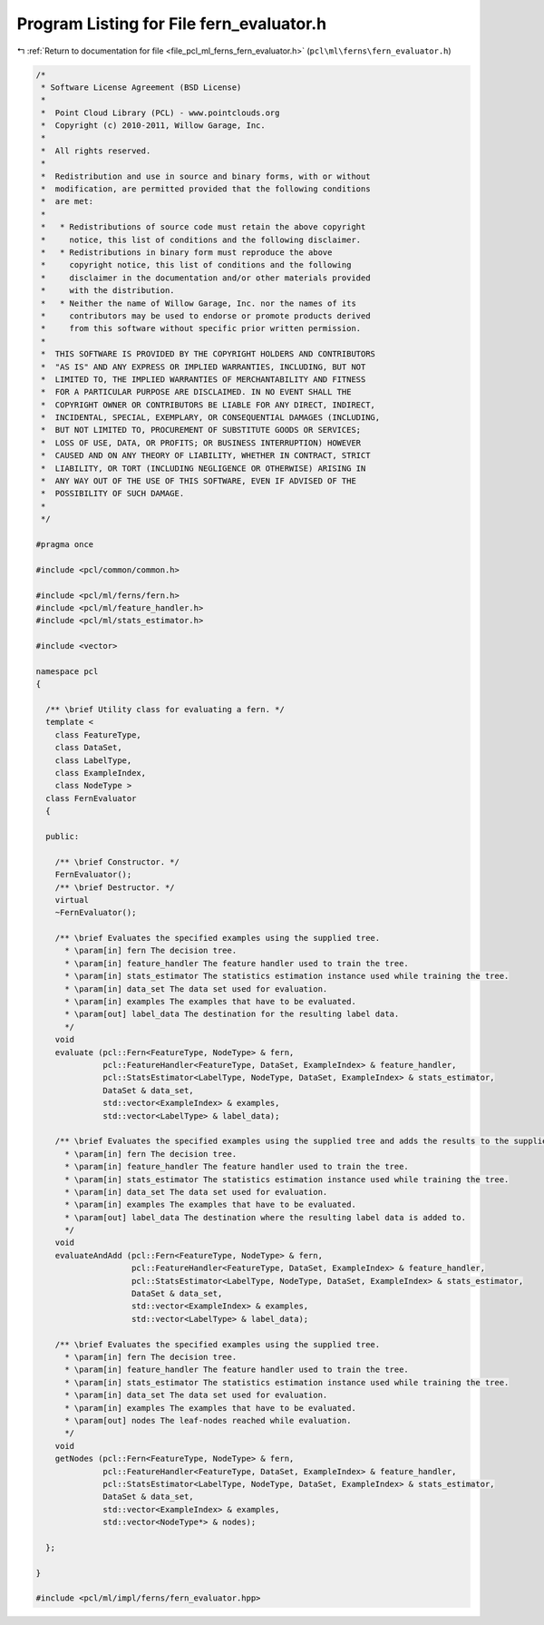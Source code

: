 
.. _program_listing_file_pcl_ml_ferns_fern_evaluator.h:

Program Listing for File fern_evaluator.h
=========================================

|exhale_lsh| :ref:`Return to documentation for file <file_pcl_ml_ferns_fern_evaluator.h>` (``pcl\ml\ferns\fern_evaluator.h``)

.. |exhale_lsh| unicode:: U+021B0 .. UPWARDS ARROW WITH TIP LEFTWARDS

.. code-block:: cpp

   /*
    * Software License Agreement (BSD License)
    *
    *  Point Cloud Library (PCL) - www.pointclouds.org
    *  Copyright (c) 2010-2011, Willow Garage, Inc.
    *
    *  All rights reserved.
    *
    *  Redistribution and use in source and binary forms, with or without
    *  modification, are permitted provided that the following conditions
    *  are met:
    *
    *   * Redistributions of source code must retain the above copyright
    *     notice, this list of conditions and the following disclaimer.
    *   * Redistributions in binary form must reproduce the above
    *     copyright notice, this list of conditions and the following
    *     disclaimer in the documentation and/or other materials provided
    *     with the distribution.
    *   * Neither the name of Willow Garage, Inc. nor the names of its
    *     contributors may be used to endorse or promote products derived
    *     from this software without specific prior written permission.
    *
    *  THIS SOFTWARE IS PROVIDED BY THE COPYRIGHT HOLDERS AND CONTRIBUTORS
    *  "AS IS" AND ANY EXPRESS OR IMPLIED WARRANTIES, INCLUDING, BUT NOT
    *  LIMITED TO, THE IMPLIED WARRANTIES OF MERCHANTABILITY AND FITNESS
    *  FOR A PARTICULAR PURPOSE ARE DISCLAIMED. IN NO EVENT SHALL THE
    *  COPYRIGHT OWNER OR CONTRIBUTORS BE LIABLE FOR ANY DIRECT, INDIRECT,
    *  INCIDENTAL, SPECIAL, EXEMPLARY, OR CONSEQUENTIAL DAMAGES (INCLUDING,
    *  BUT NOT LIMITED TO, PROCUREMENT OF SUBSTITUTE GOODS OR SERVICES;
    *  LOSS OF USE, DATA, OR PROFITS; OR BUSINESS INTERRUPTION) HOWEVER
    *  CAUSED AND ON ANY THEORY OF LIABILITY, WHETHER IN CONTRACT, STRICT
    *  LIABILITY, OR TORT (INCLUDING NEGLIGENCE OR OTHERWISE) ARISING IN
    *  ANY WAY OUT OF THE USE OF THIS SOFTWARE, EVEN IF ADVISED OF THE
    *  POSSIBILITY OF SUCH DAMAGE.
    *
    */
     
   #pragma once
   
   #include <pcl/common/common.h>
   
   #include <pcl/ml/ferns/fern.h>
   #include <pcl/ml/feature_handler.h>
   #include <pcl/ml/stats_estimator.h>
   
   #include <vector>
   
   namespace pcl
   {
   
     /** \brief Utility class for evaluating a fern. */
     template <
       class FeatureType,
       class DataSet,
       class LabelType,
       class ExampleIndex,
       class NodeType >
     class FernEvaluator
     {
     
     public:
   
       /** \brief Constructor. */
       FernEvaluator();
       /** \brief Destructor. */
       virtual 
       ~FernEvaluator();
   
       /** \brief Evaluates the specified examples using the supplied tree. 
         * \param[in] fern The decision tree.
         * \param[in] feature_handler The feature handler used to train the tree.
         * \param[in] stats_estimator The statistics estimation instance used while training the tree.
         * \param[in] data_set The data set used for evaluation.
         * \param[in] examples The examples that have to be evaluated.
         * \param[out] label_data The destination for the resulting label data.
         */
       void
       evaluate (pcl::Fern<FeatureType, NodeType> & fern,
                 pcl::FeatureHandler<FeatureType, DataSet, ExampleIndex> & feature_handler,
                 pcl::StatsEstimator<LabelType, NodeType, DataSet, ExampleIndex> & stats_estimator,
                 DataSet & data_set,
                 std::vector<ExampleIndex> & examples,
                 std::vector<LabelType> & label_data);
       
       /** \brief Evaluates the specified examples using the supplied tree and adds the results to the supplied results array. 
         * \param[in] fern The decision tree.
         * \param[in] feature_handler The feature handler used to train the tree.
         * \param[in] stats_estimator The statistics estimation instance used while training the tree.
         * \param[in] data_set The data set used for evaluation.
         * \param[in] examples The examples that have to be evaluated.
         * \param[out] label_data The destination where the resulting label data is added to.
         */
       void
       evaluateAndAdd (pcl::Fern<FeatureType, NodeType> & fern,
                       pcl::FeatureHandler<FeatureType, DataSet, ExampleIndex> & feature_handler,
                       pcl::StatsEstimator<LabelType, NodeType, DataSet, ExampleIndex> & stats_estimator,
                       DataSet & data_set,
                       std::vector<ExampleIndex> & examples,
                       std::vector<LabelType> & label_data);
       
       /** \brief Evaluates the specified examples using the supplied tree. 
         * \param[in] fern The decision tree.
         * \param[in] feature_handler The feature handler used to train the tree.
         * \param[in] stats_estimator The statistics estimation instance used while training the tree.
         * \param[in] data_set The data set used for evaluation.
         * \param[in] examples The examples that have to be evaluated.
         * \param[out] nodes The leaf-nodes reached while evaluation.
         */
       void
       getNodes (pcl::Fern<FeatureType, NodeType> & fern,
                 pcl::FeatureHandler<FeatureType, DataSet, ExampleIndex> & feature_handler,
                 pcl::StatsEstimator<LabelType, NodeType, DataSet, ExampleIndex> & stats_estimator,
                 DataSet & data_set,
                 std::vector<ExampleIndex> & examples,
                 std::vector<NodeType*> & nodes);
   
     };
   
   }
   
   #include <pcl/ml/impl/ferns/fern_evaluator.hpp>
